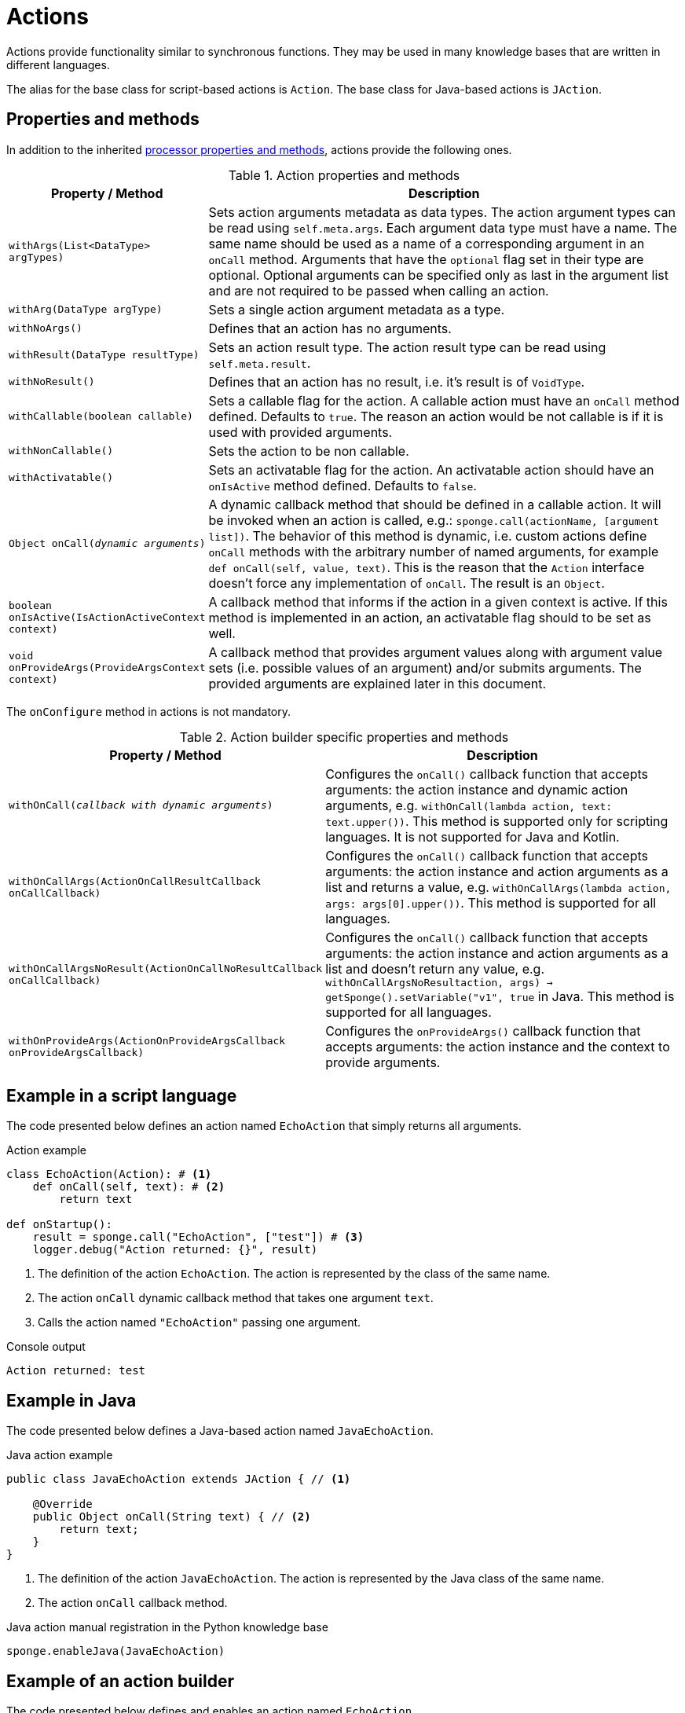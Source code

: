 = Actions
Actions provide functionality similar to synchronous functions. They may be used in many knowledge bases that are written in different languages.

The alias for the base class for script-based actions is `Action`. The base class for Java-based actions is `JAction`.

== Properties and methods
In addition to the inherited <<processor-methods,processor properties and methods>>, actions provide the following ones.

.Action properties and methods
[cols="1,5"]
|===
|Property / Method |Description

|`withArgs(List<DataType> argTypes)`
|Sets action arguments metadata as data types. The action argument types can be read using `self.meta.args`. Each argument data type must have a name. The same name should be used as a name of a corresponding argument in an `onCall` method. Arguments that have the `optional` flag set in their type are optional. Optional arguments can be specified only as last in the argument list and are not required to be passed when calling an action.

|`withArg(DataType argType)`
|Sets a single action argument metadata as a type.

|`withNoArgs()`
|Defines that an action has no arguments.

|`withResult(DataType resultType)`
|Sets an action result type. The action result type can be read using `self.meta.result`.

|`withNoResult()`
|Defines that an action has no result, i.e. it's result is of `VoidType`.

|`withCallable(boolean callable)`
|Sets a callable flag for the action. A callable action must have an `onCall` method defined. Defaults to `true`. The reason an action would be not callable is if it is used with provided arguments.

|`withNonCallable()`
|Sets the action to be non callable.

|`withActivatable()`
|Sets an activatable flag for the action. An activatable action should have an `onIsActive` method defined. Defaults to `false`.

|`Object onCall(_dynamic arguments_)`
|A dynamic callback method that should be defined in a callable action. It will be invoked when an action is called, e.g.: `sponge.call(actionName, [argument list])`. The behavior of this method is dynamic, i.e. custom actions define `onCall` methods with the arbitrary number of named arguments, for example `def onCall(self, value, text)`. This is the reason that the `Action` interface doesn't force any implementation of `onCall`. The result is an `Object`.

|`boolean onIsActive(IsActionActiveContext context)`
|A callback method that informs if the action in a given context is active. If this method is implemented in an action, an activatable flag should to be set as well.

|`void onProvideArgs(ProvideArgsContext context)`
|A callback method that provides argument values along with argument value sets (i.e. possible values of an argument) and/or submits arguments. The provided arguments are explained later in this document.
|===

The `onConfigure` method in actions is not mandatory.

.Action builder specific properties and methods
[cols="1,5"]
|===
|Property / Method |Description

|`withOnCall(_callback with dynamic arguments_)`
|Configures the `onCall()` callback function that accepts arguments: the action instance and dynamic action arguments, e.g. `withOnCall(lambda action, text: text.upper())`. This method is supported only for scripting languages. It is not supported for Java and Kotlin.

|`withOnCallArgs(ActionOnCallResultCallback onCallCallback)`
|Configures the `onCall()` callback function that accepts arguments: the action instance and action arguments as a list and returns a value, e.g. `withOnCallArgs(lambda action, args: args[0].upper())`. This method is supported for all languages.

|`withOnCallArgsNoResult(ActionOnCallNoResultCallback onCallCallback)`
|Configures the `onCall()` callback function that accepts arguments: the action instance and action arguments as a list and doesn't return any value, e.g. `withOnCallArgsNoResult((action, args) -> getSponge().setVariable("v1", true))` in Java. This method is supported for all languages.

|`withOnProvideArgs(ActionOnProvideArgsCallback onProvideArgsCallback)`
|Configures the `onProvideArgs()` callback function that accepts arguments: the action instance and the context to provide arguments.
|===

[discrete]
== Example in a script language
The code presented below defines an action named `EchoAction` that simply returns all arguments.

.Action example
[source,python]
----
class EchoAction(Action): # <1>
    def onCall(self, text): # <2>
        return text

def onStartup():
    result = sponge.call("EchoAction", ["test"]) # <3>
    logger.debug("Action returned: {}", result)
----
<1> The definition of the action `EchoAction`. The action is represented by the class of the same name.
<2> The action `onCall` dynamic callback method that takes one argument `text`.
<3> Calls the action named `"EchoAction"` passing one argument.

.Console output
----
Action returned: test
----

[discrete]
== Example in Java
The code presented below defines a Java-based action named `JavaEchoAction`.

.Java action example
[source,java]
----
public class JavaEchoAction extends JAction { // <1>

    @Override
    public Object onCall(String text) { // <2>
        return text;
    }
}
----
<1> The definition of the action `JavaEchoAction`. The action is represented by the Java class of the same name.
<2> The action `onCall` callback method.

.Java action manual registration in the Python knowledge base
[source,python]
----
sponge.enableJava(JavaEchoAction)
----

[discrete]
== Example of an action builder
The code presented below defines and enables an action named `EchoAction`.

.Action builder example
[source,python]
----
def onLoad():
    sponge.enable(ActionBuilder("EchoAction").withOnCall(lambda action, text: text))
----

== Arguments and result metadata
Actions may have metadata specified in the `onConfigure` method. Metadata may describe action arguments and a result. Metadata are not verified by the engine while performing an action call but could be interpreted by a client code or {sponge} plugins. For example they could be useful in a generic GUI that calls {sponge} actions. Metadata can be specified using the builder-style methods.

Metadata for arguments and a result are specified by <<types, types>>.

.Action metadata example
[source,python]
----
class UpperCase(Action):
    def onConfigure(self):
        self.withLabel("Convert to upper case").withDescription("Converts a string to upper case.")
        self.withArg(
            StringType("text").withMaxLength(256).withLabel("Text to upper case").withDescription("The text that will be converted to upper case.")
        )
        self.withResult(StringType().withLabel("Upper case text"))
    def onCall(self, text):
        return text.upper()
----

.Action metadata example with multiple arguments
[source,python]
----
class MultipleArgumentsAction(Action):
    def onConfigure(self):
        self.withLabel("Multiple arguments action").withDescription("Multiple arguments action.")
        self.withArgs([
            StringType("stringArg").withMaxLength(10).withFormat("ipAddress"),
            IntegerType("integerArg").withMinValue(1).withMaxValue(100).withDefaultValue(50),
            AnyType("anyArg").withNullable(),
            ListType("stringListArg", StringType()),
            ListType("decimalListArg", ObjectType().withClassName("java.math.BigDecimal")),
            ObjectType("stringArrayArg").withClassName("java.lang.String[]"),
            ObjectType("javaClassArg").withClassName("org.openksavi.sponge.examples.CustomObject"),
            ListType("javaClassListArg", ObjectType().withClassName("org.openksavi.sponge.examples.CustomObject")),
            BinaryType("binaryArg").withMimeType("image/png").withFeatures({"width":28, "height":28, "background":"black", "color":"white"}),
            TypeType("typeArg"),
            DynamicType("dynamicArg")
        ])
        self.withResult(BooleanType().withLabel("Boolean result"))
    def onCall(self, stringArg, integerArg, anyArg, stringListArg, decimalListArg, stringArrayArg, javaClassArg, javaClassListArg, binaryArg, typeArg, dynamicArg):
        return True
----

.Action metadata using the fluent builder-style methods
[source,python]
----
class UpperEchoAction(Action):
    def onConfigure(self):
        self.withLabel("Echo Action").withDescription("Returns the upper case string").withArg(
            StringType("text").withLabel("Argument 1").withDescription("Argument 1 description")
        ).withResult(StringType().withLabel("Upper case string").withDescription("Result description"))
    def onCall(self, text):
        return self.meta.label + " returns: " + text.upper()
----

== Active/Inactive actions
An action can be active or inactive in a given context. The status has to be fetched manually in a client code if necessary.

The `boolean onIsActive(IsActionActiveContext context)` method is used to provide this information.

.`IsActionActiveContext` properties
[cols="1,3"]
|===
|Property |Description

|`Object value`
|A context value. Can be `null`.

|`DataType type`
|A context value type. Can be `null`.

|`List<Object> args`
|Action arguments in the context. Can be `null`.

|`Map<String, Object> features`
|A context features. It is guaranteed to be non null in the `onIsActive` action callback method.
|===

[[provided_arguments]]
== Provided arguments
An action argument can be _provided_, i.e. its value and possible value set may be computed and returned to a client code any time before calling an action. A provided argument gives more flexibility than the `defaultValue` in the argument data type. Nested values of action arguments can be provided as well. In that case both a type being provided and a dependency path have to be named and can't contain collections (lists or maps) as intermediate path elements.

An action argument can also be _submitted_ by a client code, irrespectively of an action call.

The `onProvideArgs(ProvideArgsContext context)` method is used to provide action argument values.

.`ProvideArgsContext` properties
[cols="1,3"]
|===
|Property |Description

|`Set<String> provide`
|A not null set of argument names (or name paths) that are to be provided (i.e. read). A name path is a dot-separated sequence of names of parent types, e.g. `"book.author.surname"`.

|`Set<String> submit`
|A not null set of argument names (or name paths) that are to be submitted (i.e. written). A name path is a dot-separated sequence of names of parent types, e.g. `"book.author.surname"`.

|`Map<String, Object> current`
|The not null map of argument names (or name paths) and their current values passed from a client code. The map is required to contain values of those arguments that the arguments specified in the `provide` and `submit` depend on and all arguments specified `submit`. A current value means the value used in a client code, for example entered by a user into an UI before calling the action.

|`Map<String, DataType> dynamicTypes`
|The types of dynamic values used in `current` and `provide`.

|`Map<String, ProvidedValue> provided`
|An initially empty map of argument names (or name paths) and their provided values (value sets) that is to be set up in an `onProvideArgs` callback method implementation.

|`Map<String, Map<String, Object>> argFeatures`
|A not null map of features for arguments in a context, set by a client code. Each argument specified in `provide` or `submit` has its (possibly empty) features map.

|`Boolean initial`
|The flag indicating if this is the initial provide action arguments request. This flag can be set by a client code and used in the `onProvideArgs` method to perform advanced argument initialization.
|===

Provided arguments make easier creating a generic UI for an action call that reads and presents the actual state of the entities that are to be changed or only viewed by the action and its arguments.

A provided argument can _depend_ on other arguments but only those that are specified earlier.

Arguments configured as provided with a value, a value set or a element value set have to be calculated in the `onProvideArgs` callback method and set in the `provided` map. For each provided argument its value and possible value set can be produced as the instance of the `ArgValue` class. The optional `withValue` method sets the provided value. The optional `withAnnotatedValueSet` method sets the value set along with annotations (e.g. labels) where each element is an instance of the `AnnotatedValue` class. The optional `withValueSet` method sets the possible value set with no annotations.

Arguments configured as provided with submit should be handled in the `onProvideArgs` callback method.

Provided arguments can handle a pagination of list elements.

== Implementing interfaces
Actions may implement additional Java interfaces. It could be used to provide custom behavior of actions.

.Action implementing a Java interface
[source,python]
----
from org.openksavi.sponge.integration.tests.core import TestActionVisibiliy

class EdvancedAction(Action, TestActionVisibiliy): # <1>
    def onCall(self, text):
        return text.upper()
    def isVisible(self, context):
        return context == "day"
----
<1> The Java interface `TestActionVisibiliy` declares only one method `boolean isVisible(Object context)`.

